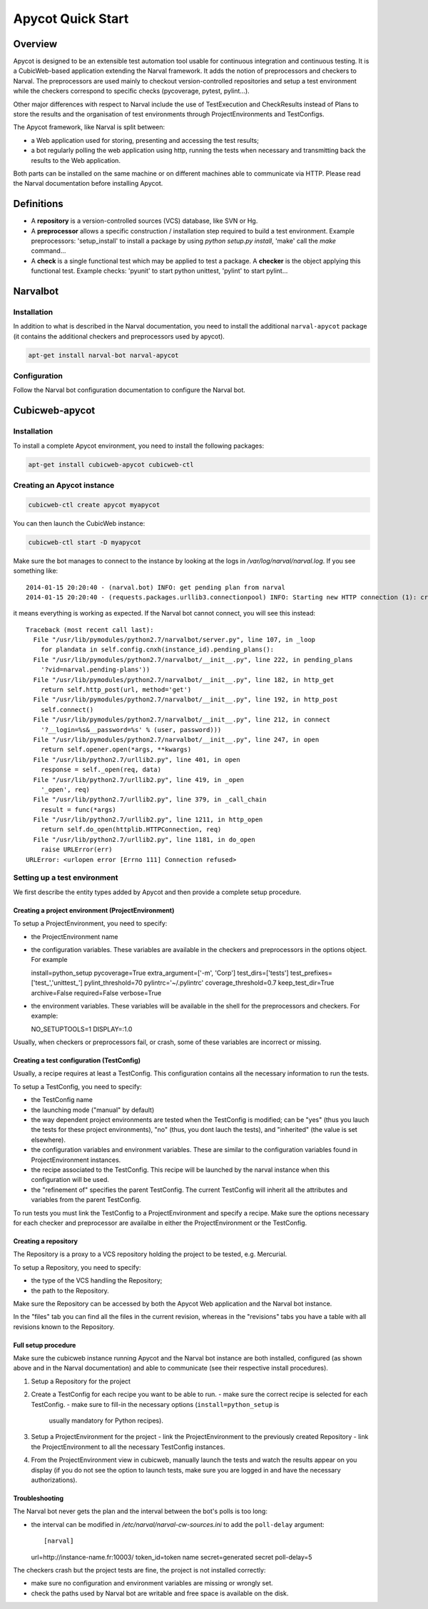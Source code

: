 ====================
 Apycot Quick Start
====================

--------
Overview
--------

Apycot is designed to be an extensible test automation tool usable for
continuous integration and continuous testing. It is a CubicWeb-based
application extending the Narval framework. It adds the notion of preprocessors
and checkers to Narval. The preprocessors are used mainly to checkout
version-controlled repositories and setup a test environment while the checkers
correspond to specific checks (pycoverage, pytest, pylint...).

Other major differences with respect to Narval include the use of TestExecution
and CheckResults instead of Plans to store the results and the organisation of
test environments through ProjectEnvironments and TestConfigs.

The Apycot framework, like Narval is split between:

- a Web application used for storing, presenting and accessing the test results;
- a bot regularly polling the web application using http, running the tests
  when necessary and transmitting back the results to the Web application.

Both parts can be installed on the same machine or on different machines able
to communicate via HTTP. Please read the Narval documentation before installing
Apycot.

-----------
Definitions
-----------

* A **repository** is a version-controlled sources (VCS) database, like SVN or
  Hg.

* A **preprocessor** allows a specific construction / installation step
  required to build a test environment.  Example preprocessors: 'setup_install'
  to install a package by using `python setup.py install`, 'make' call the
  `make` command...

* A **check** is a single functional test which may be applied to test a
  package. A **checker** is the object applying this functional test.  Example
  checks: 'pyunit' to start python unittest, 'pylint' to start pylint...

---------
Narvalbot
---------

Installation
============

In addition to what is described in the Narval documentation, you need to install
the additional ``narval-apycot`` package (it contains the additional checkers and
preprocessors used by apycot).

.. sourcecode:: bash

  apt-get install narval-bot narval-apycot

Configuration
=============

Follow the Narval bot configuration documentation to configure the Narval bot.

---------------
Cubicweb-apycot
---------------

Installation
============

To install a complete Apycot environment, you need to install the following packages:

.. sourcecode:: bash

  apt-get install cubicweb-apycot cubicweb-ctl

Creating an Apycot instance
===========================

.. sourcecode:: bash

  cubicweb-ctl create apycot myapycot


You can then launch the CubicWeb instance:

.. sourcecode:: bash

  cubicweb-ctl start -D myapycot

Make sure the bot manages to connect to the instance by looking at the logs in `/var/log/narval/narval.log`. If you see something like::

  2014-01-15 20:20:40 - (narval.bot) INFO: get pending plan from narval
  2014-01-15 20:20:40 - (requests.packages.urllib3.connectionpool) INFO: Starting new HTTP connection (1): crater2.logilab.fr

it means everything is working as expected. If the Narval bot cannot connect, you will see this instead::

  Traceback (most recent call last):
    File "/usr/lib/pymodules/python2.7/narvalbot/server.py", line 107, in _loop
      for plandata in self.config.cnxh(instance_id).pending_plans():
    File "/usr/lib/pymodules/python2.7/narvalbot/__init__.py", line 222, in pending_plans
      '?vid=narval.pending-plans'))
    File "/usr/lib/pymodules/python2.7/narvalbot/__init__.py", line 182, in http_get
      return self.http_post(url, method='get')
    File "/usr/lib/pymodules/python2.7/narvalbot/__init__.py", line 192, in http_post
      self.connect()
    File "/usr/lib/pymodules/python2.7/narvalbot/__init__.py", line 212, in connect
      '?__login=%s&__password=%s' % (user, password)))
    File "/usr/lib/pymodules/python2.7/narvalbot/__init__.py", line 247, in open
      return self.opener.open(*args, **kwargs)
    File "/usr/lib/python2.7/urllib2.py", line 401, in open
      response = self._open(req, data)
    File "/usr/lib/python2.7/urllib2.py", line 419, in _open
      '_open', req)
    File "/usr/lib/python2.7/urllib2.py", line 379, in _call_chain
      result = func(*args)
    File "/usr/lib/python2.7/urllib2.py", line 1211, in http_open
      return self.do_open(httplib.HTTPConnection, req)
    File "/usr/lib/python2.7/urllib2.py", line 1181, in do_open
      raise URLError(err)
  URLError: <urlopen error [Errno 111] Connection refused>

Setting up a test environment
=============================

We first describe the entity types added by Apycot and then provide a complete
setup procedure.

Creating a project environment (ProjectEnvironment)
---------------------------------------------------

To setup a ProjectEnvironment, you need to specify:

- the ProjectEnvironment name
- the configuration variables. These variables are available in the
  checkers and preprocessors in the options object. For example ::

  install=python_setup
  pycoverage=True
  extra_argument=['-m', 'Corp']
  test_dirs=['tests']
  test_prefixes=['test_','unittest_']
  pylint_threshold=70
  pylintrc='~/.pylintrc'
  coverage_threshold=0.7
  keep_test_dir=True
  archive=False
  required=False
  verbose=True

- the environment variables. These variables will be available in the
  shell for the preprocessors and checkers. For example::

  NO_SETUPTOOLS=1
  DISPLAY=:1.0

Usually, when checkers or preprocessors fail, or crash, some of these variables
are incorrect or missing.

Creating a test configuration (TestConfig)
------------------------------------------

Usually, a recipe requires at least a TestConfig. This configuration
contains all the necessary information to run the tests.

To setup a TestConfig, you need to specify:

- the TestConfig name
- the launching mode ("manual" by default)
- the way dependent project environments are tested when the TestConfig
  is modified; can be "yes" (thus you lauch the tests for these project
  environments), "no" (thus, you dont lauch the tests), and "inherited" (the
  value is set elsewhere).
- the configuration variables and environment variables. These are similar to
  the configuration variables found in ProjectEnvironment instances.
- the recipe associated to the TestConfig. This recipe will be launched
  by the narval instance when this configuration will be used.
- the "refinement of" specifies the parent TestConfig. The current TestConfig
  will inherit all the attributes and variables from the parent TestConfig.

To run tests you must link the TestConfig to a ProjectEnvironment and specify a
recipe. Make sure the options necessary for each checker and preprocessor are
availalbe in either the ProjectEnvironment or the TestConfig.

Creating a repository
---------------------

The Repository is a proxy to a VCS repository holding the project to be tested,
e.g. Mercurial.

To setup a Repository, you need to specify:

- the type of the VCS handling the Repository;
- the path to the Repository.

Make sure the Repository can be accessed by both the Apycot Web application and
the Narval bot instance.

In the "files" tab you can find all the files in the current revision, whereas
in the "revisions" tabs you have a table with all revisions known to the
Repository.

Full setup procedure
--------------------

Make sure the cubicweb instance running Apycot and the Narval bot instance are
both installed, configured (as shown above and in the Narval documentation) and
able to communicate (see their respective install procedures).

1. Setup a Repository for the project
2. Create a TestConfig for each recipe you want to be able to run.
   - make sure the correct recipe is selected for each TestConfig.
   - make sure to fill-in the necessary options (``install=python_setup`` is
     usually mandatory for Python recipes).
3. Setup a ProjectEnvironment for the project
   - link the ProjectEnvironment to the previously created Repository
   - link the ProjectEnvironment to all the necessary TestConfig instances.
4. From the ProjectEnvironment view in cubicweb, manually launch the tests and
   watch the results appear on you display (if you do not see the option to
   launch tests, make sure you are logged in and have the necessary
   authorizations).

Troubleshooting
---------------

The Narval bot never gets the plan and the interval between the bot's polls is
too long:

- the interval can be modified in `/etc/narval/narval-cw-sources.ini` to add
  the ``poll-delay`` argument::

  [narval]
  url=http://instance-name.fr:10003/
  token_id=token name
  secret=generated secret
  poll-delay=5

The checkers crash but the project tests are fine, the project is not installed
correctly:

- make sure no configuration and environment variables are missing or wrongly
  set.
- check the paths used by Narval bot are writable and free space is available
  on the disk.
